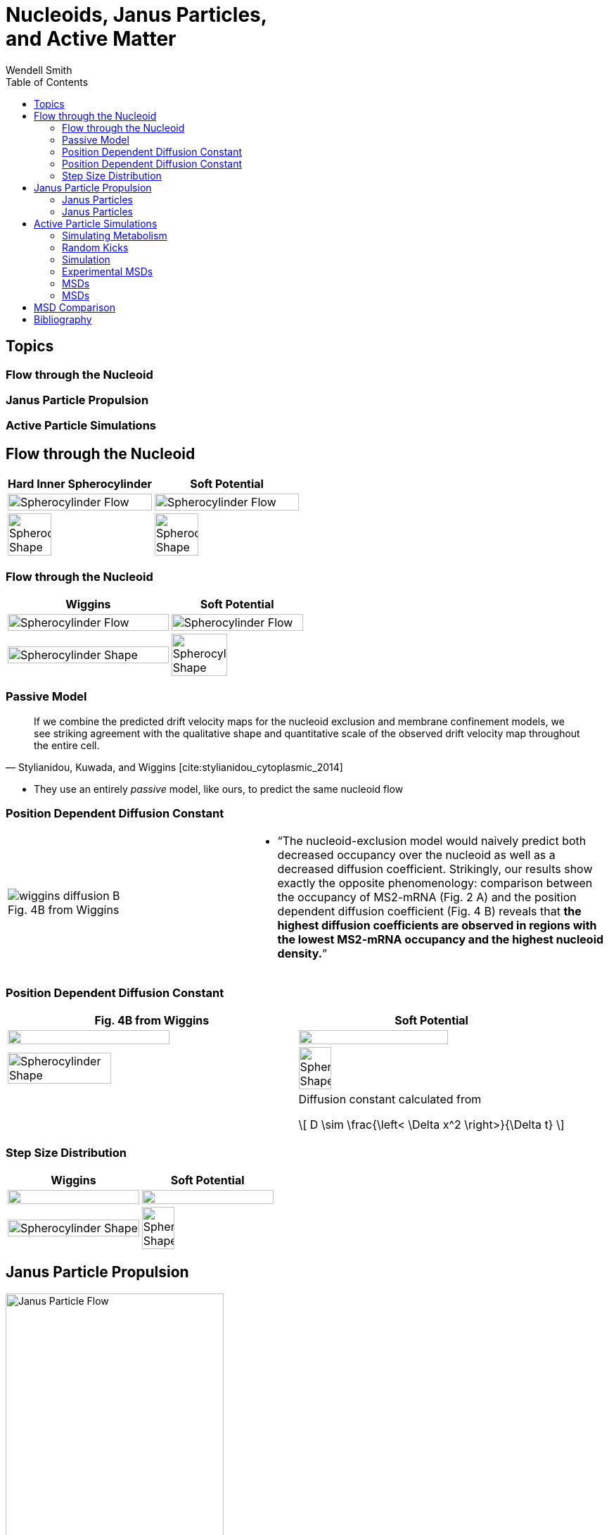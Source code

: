 = Nucleoids, Janus Particles, +++<br/>+++ and Active Matter
Wendell Smith
:source-highlighter: pygments
:pygments-style: autumn
:revealjs_theme: simple
:revealjs_transition: none
:revealjs_width: 1280
:revealjs_height: 960
:revealjs_margin: 0.04
:revealjs_history: false
:revealjsdir: https://wackywendell.github.io/reveal.js/
// :revealjsdir: https://cdnjs.cloudflare.com/ajax/libs/reveal.js/3.0.0/
:stem: latexmath
:imagesdir: imgs
:toc:

== Topics

[discrete]
=== Flow through the Nucleoid

[discrete]
=== Janus Particle Propulsion

[discrete]
=== Active Particle Simulations

== Flow through the Nucleoid

// cropped images created with
// convert SCinner-cellshape.png -crop 50x100%+0+0 +repage -flop SCinner-cellshape-crop.png 

[cols="^a,^a",grid="none",frame="none"]
|==================================
| Hard Inner Spherocylinder | Soft Potential

| image::SCinner2-flow.svg[Spherocylinder Flow, 100%, title="", caption="", align=center]
| image::SCforces6-flow.svg[Spherocylinder Flow, 100%, title="", caption="", align=center]

| image::SCinner-cellshape-crop.png[Spherocylinder Shape, 55%, title="", caption="", align=center]
| image::SCforces-cellshape-crop.png[Spherocylinder Shape, 55%, title="", caption="", align=center]
|==================================

=== Flow through the Nucleoid


[cols="^55a,^45a",grid="none",frame="none"]
|==================================
| Wiggins | Soft Potential

| image::wiggins-nucleoidexclusion-drift.png[Spherocylinder Flow, 100%, title="", caption="", align=center]
| image::SCforces6-flow.svg[Spherocylinder Flow, 100%, title="", caption="", align=center]

| image::wiggins-nucleoidexclusion-cell.png[Spherocylinder Shape, 100%, title="", caption="", align=center]
| image::SCforces-cellshape-crop.png[Spherocylinder Shape, 65%, title="", caption="", align=center]
|==================================

=== Passive Model

[quote, 'Stylianidou, Kuwada, and Wiggins [cite:stylianidou_cytoplasmic_2014]']
If we combine the predicted drift velocity maps for the nucleoid exclusion and membrane confinement
models, we see striking agreement with the qualitative shape and quantitative scale of the observed
drift velocity map throughout the entire cell.

 * They use an entirely _passive_ model, like ours, to predict the same nucleoid flow

=== Position Dependent Diffusion Constant

[cols="^2a,^3a",grid="none",frame="none"]
|==================================

| image::wiggins-diffusion-B.png[title="Fig. 4B from Wiggins", caption=""]

|
 * "`The nucleoid-exclusion model would naively predict both decreased occupancy over the nucleoid as
 well as a decreased diffusion coefficient. Strikingly, our results show exactly the opposite
 phenomenology: comparison between the occupancy of MS2-mRNA (Fig. 2 A) and the position
 dependent diffusion coefficient (Fig. 4 B) reveals that *the highest diffusion coefficients are
 observed in regions with the lowest MS2-mRNA occupancy and the highest nucleoid density.*`"

|==================================

=== Position Dependent Diffusion Constant

[cols="^.>52a,^.>48a",grid="none",frame="none"]
|==================================
| Fig. 4B from Wiggins | Soft Potential

| image::wiggins-diffusion-B.png["", 75%, title="", caption="", align=center]
| image::SCforces6-diffusion.svg["", 75%, title="", caption="", align=center]

.<| image::wiggins-nucleoidexclusion-cell.png[Spherocylinder Shape, 60%, title="", caption="", align=center]
.<| image::SCforces-cellshape-crop.png[Spherocylinder Shape, 35%, title="", caption="", align=center]

|
<| Diffusion constant calculated from

\[
    D \sim \frac{\left< \Delta x^2 \right>}{\Delta t}
\]

|==================================

=== Step Size Distribution

[cols="^.>a,^.>a",grid="none",frame="none"]
|==================================
| Wiggins | Soft Potential

| image::wiggins-expsteps.png["", 100%, title="", caption="", align=center]
| image::SCforces6-dxdistrib.svg["", 100%, title="", caption="", align=center]

| image::wiggins-nucleoidexclusion-cell.png[Spherocylinder Shape, 100%, title="", caption="", align=center]
| image::SCforces-cellshape-crop.png[Spherocylinder Shape, 50%, title="", caption="", align=center]

|==================================

== Janus Particle Propulsion

image::janus-flow-rearranged.png[Janus Particle Flow, 60%, title="", caption="", align=center]

 * *Half* of each particle is coated with platinum, which catalyzes latexmath:[2 \mathrm{H_2 O_2 \rightarrow 2 H_2 O + O_2}] on only one side
 * "`The particles are being propelled by the local osmotic pressure gradient created by the asymmetric chemical reaction.`" [cite:howse_2007]
 
// [quote, 'Howse']
// The particles are being propelled by the local osmotic pressure gradient created by the asymmetric chemical reaction.

NOTE: _Image is a modified diagram from a different paper_ [cite:feringa_molecular_2011].
 
=== Janus Particles

image::janus-h202-traj.png[Janus Particle Trajectories, 75%, title="Janus Particle Trajectories in varying concentrations of H~2~O~2~", caption="", align=center]
 
=== Janus Particles

[.float-group]
--
image::janus-h202-msd.png[Janus Particle MSDs, 100%, title="", caption="", align=center, float=right]

* Particles in H~2~O~2~ move much farther
--

== Active Particle Simulations

* Metabolic activity does not significantly raise the temperature of the cell (right?)
* ATP, the main energy source of metabolism, has energy \(E_\mathrm{ATP} \sim 20 k_B T\)
* Metabolic activity would not have a rotational orientation
* Individual events happen infrequently, relative to the diffusion coefficients

=== Simulating Metabolism

* Langevin thermostat
\[
    \vec F = -\vec \nabla U - \gamma \vec v + \vec \Gamma_T + \vec \Gamma_k\left(t\right)
\]
** WCA potential / repulsive Lennard-Jones for \(U\)
** Damping \(\gamma\) to simulate solution viscosity
** *Random, instantaneous "kicks"* to the particles
*** \(\vec \Gamma_T\) *for the thermostat*; balanced by \(\gamma\), the drag force
*** \(\vec \Gamma_k\) *for metabolism*

=== Random Kicks

[options="header",cols="a,a",grid="none",frame="none"]
|============================
| Thermostat | Metabolism
|
* \(\Gamma_T \sim \Delta t k_B T \sim {10}^{-5} k_B T\)
* Every timestep
* Mimic "bumping into water molecules"
** Correlated: satisfy Fluctuation-Dissipation Theorem
** Gaussian distribution
** Balanced by the drag force \(-\gamma \vec v\)
|
* \(0 \le E_k \le 20 k_B T\)
* Instantaneous
* Infrequent, ~100—1000 timesteps
* Uncorrelated
* Uniform distribution
|============================

=== Simulation

[cols="^a,^a",grid="none",frame="none"]
|==================================
|
video::f62_r0.mp4[options="autoplay,loop", float=left, width=100%]

[discrete]
=== Without Activity
|
video::f62_r20.mp4[options="autoplay,loop", float=right, width=100%]

[discrete]
=== With Activity
|==================================

=== Experimental MSDs

image::parry-MSD-untreated-dnp.png["MSD of untreated vs. DNP+ cells", 80%, caption="", align=center]

[discrete]
==== A factor of \(\sim 2-10 \)

=== MSDs

[discrete]
==== with \(20 k_B T\) Kicks

[cols="^a,^a",grid="none",frame="none"]
|==================================

| image::randkicktest-MSD-f0.60-R20-N100.svg[title="", caption="", align=center]
| image::randkicktest-MSD-f0.62-R20-N100.svg[title="", caption="", align=center]

2+| image::randkicktest-MSD-f0.64-R20-N100.svg[title="", caption="", align=center]
|==================================

=== MSDs

[discrete]
==== with \(200 k_B T\) Kicks

[cols="^a,^a",grid="none",frame="none"]
|==================================

| image::randkicktest-MSD-f0.60-R200-N100.svg[title="", caption="", align=center]
| image::randkicktest-MSD-f0.62-R200-N100.svg[title="", caption="", align=center]

2+| image::randkicktest-MSD-f0.64-R200-N100.svg[title="", caption="", align=center]
|==================================

== MSD Comparison


[cols="^a,^a",grid="none",frame="none"]
|==================================

| image::randkicktest-MSD-f0.60-R20-N100.svg[title="", caption="", align=center]
| image::randkicktest-MSD-f0.62-R20-N100.svg[title="", caption="", align=center]

2+| image::parry-MSD-untreated-dnp.png["MSD of untreated vs. DNP+ cells", 80%, caption="", align=center]
|==================================

== Bibliography

[bibliography]